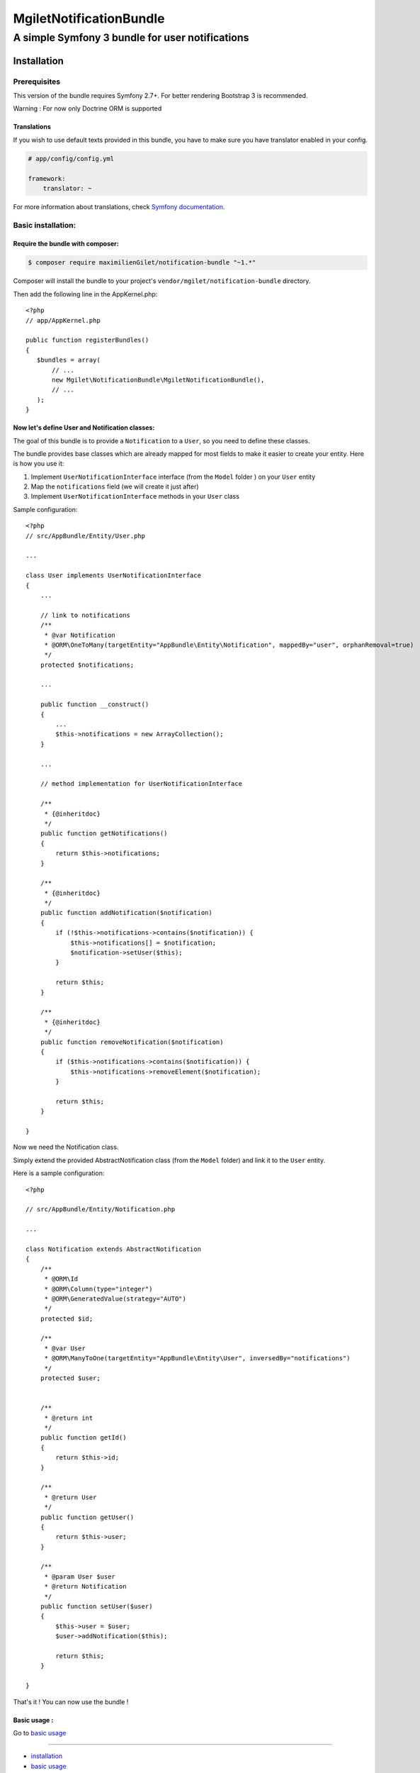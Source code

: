 ========================
MgiletNotificationBundle
========================
------------------------------------------------
A simple Symfony 3 bundle for user notifications
------------------------------------------------

Installation
============


Prerequisites
-------------

This version of the bundle requires Symfony 2.7+. For better rendering Bootstrap 3 is recommended.

Warning : For now only Doctrine ORM is supported

Translations
~~~~~~~~~~~~

If you wish to use default texts provided in this bundle, you have to make
sure you have translator enabled in your config.

.. code-block:: yaml

    # app/config/config.yml

    framework:
        translator: ~

For more information about translations, check `Symfony documentation`_.

Basic installation:
-------------------

Require the bundle with composer:
~~~~~~~~~~~~~~~~~~~~~~~~~~~~~~~~~

.. code-block:: bash

    $ composer require maximilienGilet/notification-bundle "~1.*"

Composer will install the bundle to your project's ``vendor/mgilet/notification-bundle`` directory.

Then add the following line in the AppKernel.php::

         <?php
         // app/AppKernel.php

         public function registerBundles()
         {
            $bundles = array(
                // ...
                new Mgilet\NotificationBundle\MgiletNotificationBundle(),
                // ...
            );
         }

Now let's define User and Notification classes:
~~~~~~~~~~~~~~~~~~~~~~~~~~~~~~~~~~~~~~~~~~~~~~~

The goal of this bundle is to provide a ``Notification`` to a ``User``, so you need to define these classes.

The bundle provides base classes which are already mapped for most fields
to make it easier to create your entity. Here is how you use it:

1. Implement ``UserNotificationInterface`` interface (from the ``Model`` folder ) on your ``User`` entity
2. Map the ``notifications`` field (we will create it just after)
3. Implement ``UserNotificationInterface`` methods in your ``User`` class

Sample configuration::

    <?php
    // src/AppBundle/Entity/User.php

    ...

    class User implements UserNotificationInterface
    {
        ...

        // link to notifications
        /**
         * @var Notification
         * @ORM\OneToMany(targetEntity="AppBundle\Entity\Notification", mappedBy="user", orphanRemoval=true)
         */
        protected $notifications;

        ...

        public function __construct()
        {
            ...
            $this->notifications = new ArrayCollection();
        }

        ...

        // method implementation for UserNotificationInterface

        /**
         * {@inheritdoc}
         */
        public function getNotifications()
        {
            return $this->notifications;
        }

        /**
         * {@inheritdoc}
         */
        public function addNotification($notification)
        {
            if (!$this->notifications->contains($notification)) {
                $this->notifications[] = $notification;
                $notification->setUser($this);
            }

            return $this;
        }

        /**
         * {@inheritdoc}
         */
        public function removeNotification($notification)
        {
            if ($this->notifications->contains($notification)) {
                $this->notifications->removeElement($notification);
            }

            return $this;
        }

    }

Now we need the Notification class.

Simply extend the provided AbstractNotification class (from the ``Model`` folder) and link it to the ``User`` entity.

Here is a sample configuration::

    <?php

    // src/AppBundle/Entity/Notification.php

    ...

    class Notification extends AbstractNotification
    {
        /**
         * @ORM\Id
         * @ORM\Column(type="integer")
         * @ORM\GeneratedValue(strategy="AUTO")
         */
        protected $id;

        /**
         * @var User
         * @ORM\ManyToOne(targetEntity="AppBundle\Entity\User", inversedBy="notifications")
         */
        protected $user;


        /**
         * @return int
         */
        public function getId()
        {
            return $this->id;
        }

        /**
         * @return User
         */
        public function getUser()
        {
            return $this->user;
        }

        /**
         * @param User $user
         * @return Notification
         */
        public function setUser($user)
        {
            $this->user = $user;
            $user->addNotification($this);

            return $this;
        }

    }

That's it ! You can now use the bundle !

Basic usage :
~~~~~~~~~~~~~

Go to `basic usage`_

----------------------------------------------

* `installation`_

* `basic usage`_

* `overriding parts of the bundle`_

* `advanced configuration`_

* `go further`_


.. _installation: index.rst
.. _basic usage: usage.rst
.. _overriding parts of the bundle: overriding.rst
.. _advanced configuration: advanced-configuration.rst
.. _go further: further.rst

.. _Symfony documentation: https://symfony.com/doc/current/book/translation.html
